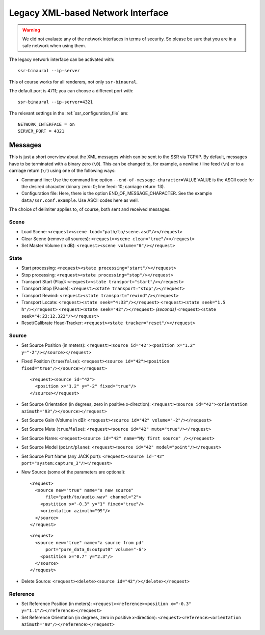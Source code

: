 Legacy XML-based Network Interface
==================================

.. warning::

    We did not evaluate any of the network interfaces in terms of security.
    So please be sure that you are in a safe network when using them.


The legacy network interface can be activated with::

    ssr-binaural --ip-server

This of course works for all renderers, not only ``ssr-binaural``.

The default port is 4711; you can choose a different port with::

    ssr-binaural --ip-server=4321

The relevant settings in the :ref:`ssr_configuration_file` are::

    NETWORK_INTERFACE = on
    SERVER_PORT = 4321

Messages
--------

This is just a short overview about the XML messages which can be sent
to the SSR via TCP/IP. By default, messages have to be terminated with a binary
zero (``\0``). This can be changed to, for example, a newline / line feed
(``\n``) or to a carriage return (``\r``) using one of the following ways:

-  Command line:
   Use the command line option ``--end-of-message-character=VALUE``
   VALUE is the ASCII code for the desired character (binary zero: 0; line
   feed: 10; carriage return: 13).

-  Configuration file:
   Here, there is the option END_OF_MESSAGE_CHARACTER. See the example
   ``data/ssr.conf.example``. Use ASCII codes here as well.

The choice of delimiter applies to, of course, both sent and received messages.

Scene
^^^^^

-  Load Scene:
   ``<request><scene load="path/to/scene.asd"/></request>``

-  Clear Scene (remove all sources):
   ``<request><scene clear="true"/></request>``

-  Set Master Volume (in dB):
   ``<request><scene volume="6"/></request>``

State
^^^^^

-  Start processing:
   ``<request><state processing="start"/></request>``

-  Stop processing:
   ``<request><state processing="stop"/></request>``

-  Transport Start (Play):
   ``<request><state transport="start"/></request>``

-  Transport Stop (Pause):
   ``<request><state transport="stop"/></request>``

-  Transport Rewind:
   ``<request><state transport="rewind"/></request>``

-  Transport Locate:
   ``<request><state seek="4:33"/></request>``
   ``<request><state seek="1.5 h"/></request>``
   ``<request><state seek="42"/></request>`` *(seconds)*
   ``<request><state seek="4:23:12.322"/></request>``

-  Reset/Calibrate Head-Tracker:
   ``<request><state tracker="reset"/></request>``

Source
^^^^^^

-  Set Source Position (in meters):
   ``<request><source id="42"><position x="1.2" y="-2"/></source></request>``

-  Fixed Position (``true``/``false``):
   ``<request><source id="42"><position fixed="true"/></source></request>``

   ::

       <request><source id="42">
         <position x="1.2" y="-2" fixed="true"/>
       </source></request>


-  Set Source Orientation (in degrees, zero in positive x-direction):
   ``<request><source id="42"><orientation azimuth="93"/></source></request>``

-  Set Source Gain (Volume in dB):
   ``<request><source id="42" volume="-2"/></request>``

-  Set Source Mute (``true``/``false``):
   ``<request><source id="42" mute="true"/></request>``

-  Set Source Name:
   ``<request><source id="42" name="My first source" /></request>``

-  Set Source Model (``point``/``plane``):
   ``<request><source id="42" model="point"/></request>``

-  Set Source Port Name (any JACK port):
   ``<request><source id="42" port="system:capture_3"/></request>``

-  New Source (some of the parameters are optional):

   ::

       <request>
         <source new="true" name="a new source"
             file="path/to/audio.wav" channel="2">
           <postition x="-0.3" y="1" fixed="true"/>
           <orientation azimuth="99"/>
         </source>
       </request>


   ::

       <request>
         <source new="true" name="a source from pd"
             port="pure_data_0:output0" volume="-6">
           <postition x="0.7" y="2.3"/>
         </source>
       </request>


-  Delete Source:
   ``<request><delete><source id="42"/></delete></request>``

Reference
^^^^^^^^^

-  Set Reference Position (in meters):
   ``<request><reference><position x="-0.3" y="1.1"/></reference></request>``

-  Set Reference Orientation (in degrees, zero in positive x-direction):
   ``<request><reference><orientation azimuth="90"/></reference></request>``

